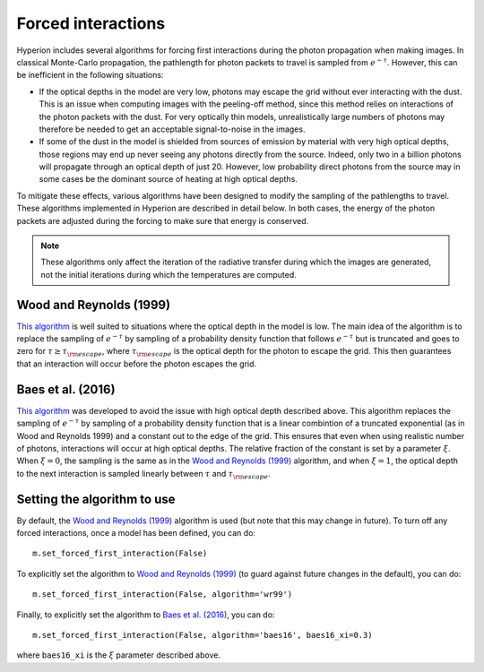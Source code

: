 Forced interactions
===================

Hyperion includes several algorithms for forcing first interactions during the
photon propagation when making images. In classical Monte-Carlo propagation, the
pathlength for photon packets to travel is sampled from :math:`e^{-\tau}`.
However, this can be inefficient in the following situations:

* If the optical depths in the model are very low, photons may escape
  the grid without ever interacting with the dust. This is an issue when
  computing images with the peeling-off method, since this method relies on
  interactions of the photon packets with the dust. For very optically thin
  models, unrealistically large numbers of photons may therefore be needed to
  get an acceptable signal-to-noise in the images.

* If some of the dust in the model is shielded from sources of emission by
  material with very high optical depths, those regions may end up never seeing
  any photons directly from the source. Indeed, only two in a billion photons
  will propagate through an optical depth of just 20. However, low probability
  direct photons from the source may in some cases be the dominant source of
  heating at high optical depths.

To mitigate these effects, various algorithms have been designed to modify the
sampling of the pathlengths to travel. These algorithms implemented in Hyperion
are described in detail below. In both cases, the energy of the photon packets
are adjusted during the forcing to make sure that energy is conserved.

.. note:: These algorithms only affect the iteration of the radiative transfer
          during which the images are generated, not the initial iterations
          during which the temperatures are computed.

Wood and Reynolds (1999)
------------------------

`This algorithm <http://dx.doi.org/10.1086/307939>`__ is well suited to
situations where the optical depth in the model is low. The main idea of the
algorithm is to replace the sampling of :math:`e^{-\tau}` by sampling of a probability
density function that follows :math:`e^{-\tau}` but is truncated and goes to zero
for :math:`\tau\ge\tau_{\rm escape}`, where :math:`\tau_{\rm escape}` is the optical depth
for the photon to escape the grid. This then guarantees that an interaction
will occur before the photon escapes the grid.

Baes et al. (2016)
------------------

`This algorithm <http://dx.doi.org/10.1051/0004-6361/201528063>`__ was developed to avoid the
issue with high optical depth described above. This algorithm replaces the
sampling of :math:`e^{-\tau}` by sampling of a probability density function that
is a linear combintion of a truncated exponential (as in Wood and Reynolds 1999)
and a constant out to the edge of the grid. This ensures that even when using
realistic number of photons, interactions will occur at high optical depths.
The relative fraction of the constant is set by a parameter :math:`\xi`. When :math:`\xi=0`,
the sampling is the same as in the `Wood and Reynolds (1999)`_ algorithm, and when
:math:`\xi=1`, the optical depth to the next interaction is sampled linearly between
:math:`\tau` and :math:`\tau_{\rm escape}`.

Setting the algorithm to use
----------------------------

By default, the `Wood and Reynolds (1999)`_ algorithm is used (but note that
this may change in future). To turn off any forced interactions, once a model
has been defined, you can do::

    m.set_forced_first_interaction(False)

To explicitly set the algorithm to `Wood and Reynolds (1999)`_ (to guard against
future changes in the default), you can do::

    m.set_forced_first_interaction(False, algorithm='wr99')

Finally, to explicitly set the algorithm to `Baes et al. (2016)`_, you can do::

    m.set_forced_first_interaction(False, algorithm='baes16', baes16_xi=0.3)

where ``baes16_xi`` is the :math:`\xi` parameter described above.
